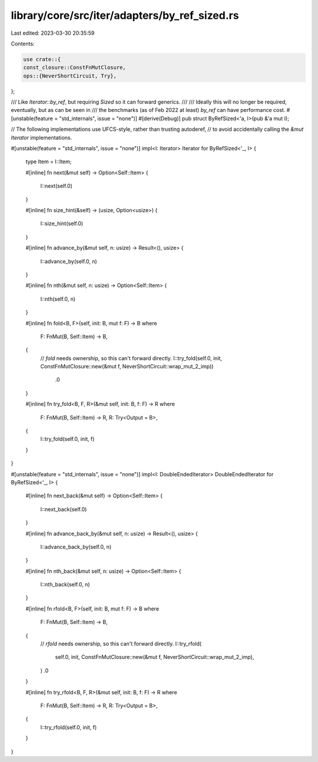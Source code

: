 library/core/src/iter/adapters/by_ref_sized.rs
==============================================

Last edited: 2023-03-30 20:35:59

Contents:

.. code-block:: rs

    use crate::{
    const_closure::ConstFnMutClosure,
    ops::{NeverShortCircuit, Try},
};

/// Like `Iterator::by_ref`, but requiring `Sized` so it can forward generics.
///
/// Ideally this will no longer be required, eventually, but as can be seen in
/// the benchmarks (as of Feb 2022 at least) `by_ref` can have performance cost.
#[unstable(feature = "std_internals", issue = "none")]
#[derive(Debug)]
pub struct ByRefSized<'a, I>(pub &'a mut I);

// The following implementations use UFCS-style, rather than trusting autoderef,
// to avoid accidentally calling the `&mut Iterator` implementations.

#[unstable(feature = "std_internals", issue = "none")]
impl<I: Iterator> Iterator for ByRefSized<'_, I> {
    type Item = I::Item;

    #[inline]
    fn next(&mut self) -> Option<Self::Item> {
        I::next(self.0)
    }

    #[inline]
    fn size_hint(&self) -> (usize, Option<usize>) {
        I::size_hint(self.0)
    }

    #[inline]
    fn advance_by(&mut self, n: usize) -> Result<(), usize> {
        I::advance_by(self.0, n)
    }

    #[inline]
    fn nth(&mut self, n: usize) -> Option<Self::Item> {
        I::nth(self.0, n)
    }

    #[inline]
    fn fold<B, F>(self, init: B, mut f: F) -> B
    where
        F: FnMut(B, Self::Item) -> B,
    {
        // `fold` needs ownership, so this can't forward directly.
        I::try_fold(self.0, init, ConstFnMutClosure::new(&mut f, NeverShortCircuit::wrap_mut_2_imp))
            .0
    }

    #[inline]
    fn try_fold<B, F, R>(&mut self, init: B, f: F) -> R
    where
        F: FnMut(B, Self::Item) -> R,
        R: Try<Output = B>,
    {
        I::try_fold(self.0, init, f)
    }
}

#[unstable(feature = "std_internals", issue = "none")]
impl<I: DoubleEndedIterator> DoubleEndedIterator for ByRefSized<'_, I> {
    #[inline]
    fn next_back(&mut self) -> Option<Self::Item> {
        I::next_back(self.0)
    }

    #[inline]
    fn advance_back_by(&mut self, n: usize) -> Result<(), usize> {
        I::advance_back_by(self.0, n)
    }

    #[inline]
    fn nth_back(&mut self, n: usize) -> Option<Self::Item> {
        I::nth_back(self.0, n)
    }

    #[inline]
    fn rfold<B, F>(self, init: B, mut f: F) -> B
    where
        F: FnMut(B, Self::Item) -> B,
    {
        // `rfold` needs ownership, so this can't forward directly.
        I::try_rfold(
            self.0,
            init,
            ConstFnMutClosure::new(&mut f, NeverShortCircuit::wrap_mut_2_imp),
        )
        .0
    }

    #[inline]
    fn try_rfold<B, F, R>(&mut self, init: B, f: F) -> R
    where
        F: FnMut(B, Self::Item) -> R,
        R: Try<Output = B>,
    {
        I::try_rfold(self.0, init, f)
    }
}


